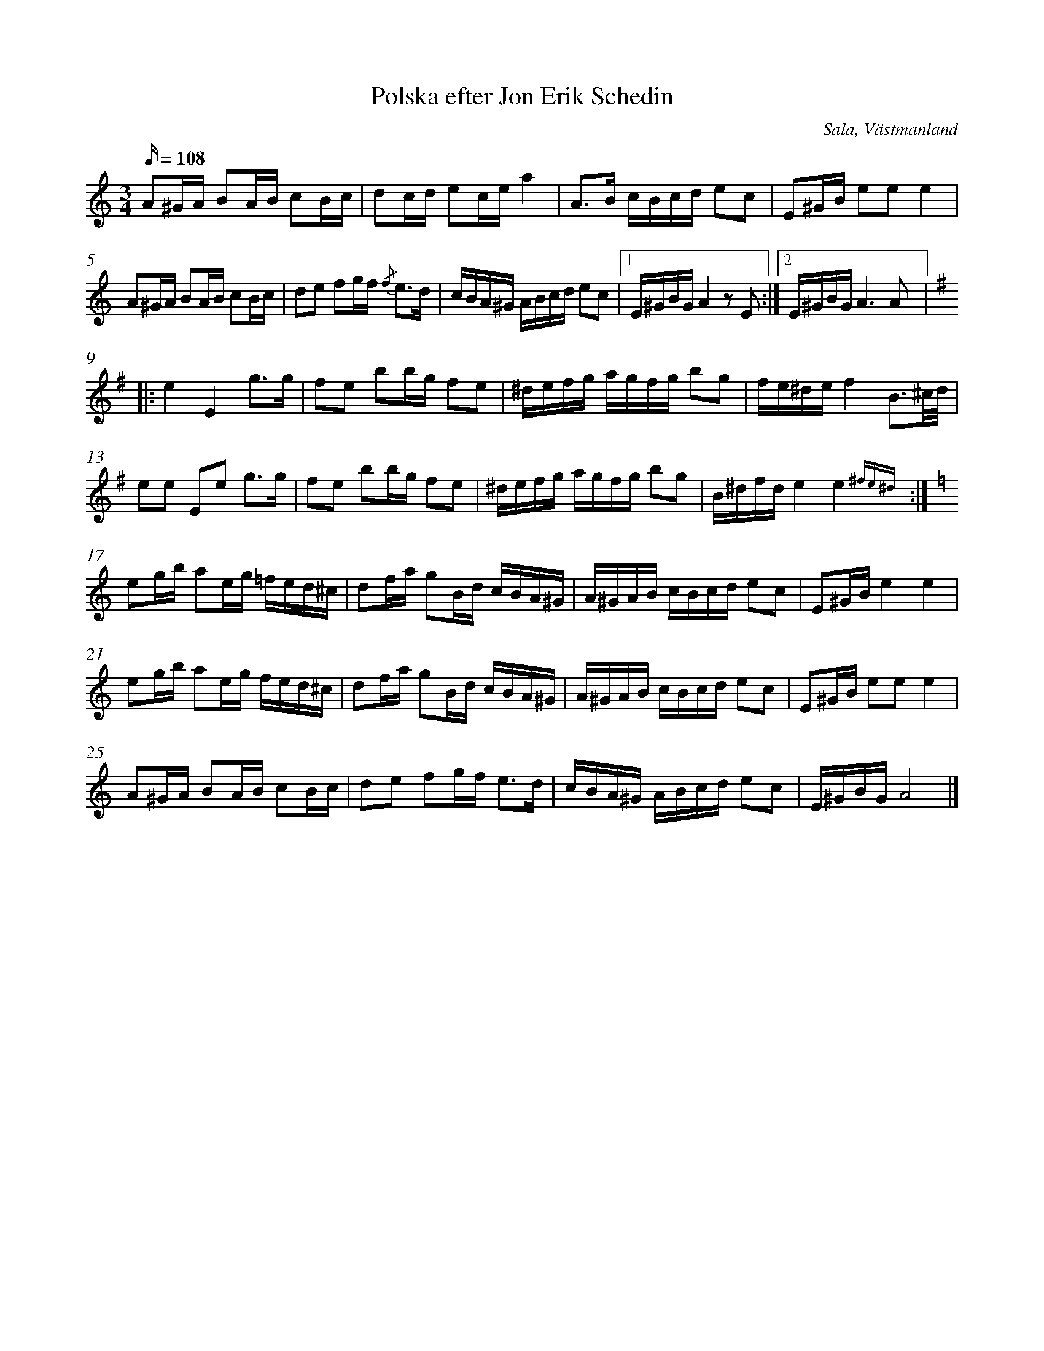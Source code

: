 %%abc-charset utf-8

X:1
T:Polska efter Jon Erik Schedin 
R:Polska
S:efter Jon Erik Schedin
O:Sala, Västmanland
N:Nedtecknad efter en inspelning av [[Personer/Josefina Paulson]] från nyckelharpskursen i Ekeybholm.
N:Se även +, + och +
B:Jämför SMUS - katalog Hs8 bild 19 nr 90
Z:Nils L
L:1/16
M:3/4
Q:108
%%barnumbers 1
%%measurenb 0
K:Am
A2^GA B2AB c2Bc | d2cd e2ce a4 | A2>B2 cBcd e2c2 | E2^GB e2e2 e4| 
A2^GA B2AB c2Bc | d2e2 f2gf {/f}e2>d2 | cBA^G ABcd e2c2 |1 E^GBG A4 z2 E2 :|2 E^GBG A6 A2 |:
K:Em
e4 E4 g2>g2 | f2e2 b2bg f2e2 | ^defg agfg b2g2 | fe^de f4 B3^c/d/ |
e2e2 E2e2 g2>g2 | f2e2 b2bg f2e2 | ^defg agfg b2g2 | B^dfd e4 e4 {^fe^d} :|
K:Am
e2gb a2eg =fed^c | d2fa g2Bd cBA^G | A^GAB cBcd e2c2 | E2^GB e4 e4 |
e2gb a2eg fed^c | d2fa g2Bd cBA^G | A^GAB cBcd e2c2 | E2^GB e2e2 e4 |
A2^GA B2AB c2Bc | d2e2 f2gf e2>d2 | cBA^G ABcd e2c2 | E^GBG A8 |]

